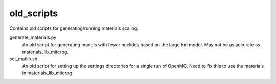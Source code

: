 =================
old_scripts
=================

Contains old scripts for generating/running materials scaling.  

generate_materials.py
  An old script for generating models with fewer nuclides based on the large hm
  model.  May not be as accurate as materials_lib_mitcrpg.

set_matlib.sh
  An old script for setting up the settings directories for a single run of
  OpenMC.  Need to fix this to use the materials in materials_lib_mitcrpg



